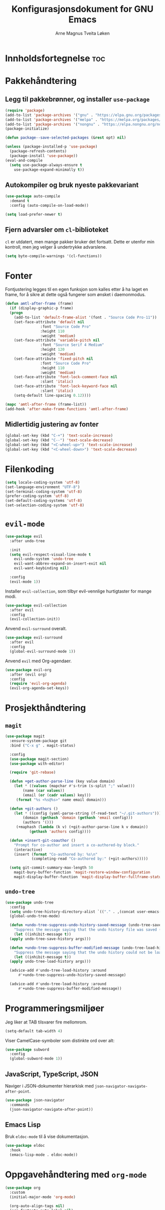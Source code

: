 # -*- coding: utf-8 -*-
#+title: Konfigurasjonsdokument for GNU Emacs
#+author: Arne Magnus Tveita Løken
#+options: toc:2

* Innholdsfortegnelse :toc:

* Pakkehåndtering
** Legg til pakkebrønner, og installer =use-package=
#+begin_src emacs-lisp
  (require 'package)
  (add-to-list 'package-archives '("gnu" . "https://elpa.gnu.org/packages/") t)
  (add-to-list 'package-archives '("melpa" . "https://melpa.org/packages/") t)
  (add-to-list 'package-archives '("nongnu" . "https://elpa.nongnu.org/nongnu/") t)
  (package-initialize)

  (defun package--save-selected-packages (&rest opt) nil)
  
  (unless (package-installed-p 'use-package)
    (package-refresh-contents)
    (package-install 'use-package))
  (eval-and-compile
    (setq use-package-always-ensure t
	  use-package-expand-minimally t))
#+end_src
** Autokompiler og bruk nyeste pakkevariant
#+begin_src emacs-lisp
  (use-package auto-compile
    :demand t
    :config (auto-compile-on-load-mode))

  (setq load-prefer-newer t)
#+end_src
** Fjern advarsler om =cl=-biblioteket
=cl= er utdatert, men mange pakker bruker det fortsatt. Dette er utenfor min kontroll, men jeg velger å undertrykke advarslene.
#+begin_src emacs-lisp
  (setq byte-compile-warnings '(cl-functions))
#+end_src

* Fonter
Fontjustering legges til en egen funksjon som kalles etter å ha laget en frame, for å sikre at dette også fungerer som ønsket i daemonmodus.
#+begin_src emacs-lisp
  (defun amtl-after-frame (frame)
    (if (display-graphic-p frame)
	(progn
	  (add-to-list 'default-frame-alist '(font . "Source Code Pro-11"))
	  (set-face-attribute 'default nil
			      :font "Source Code Pro"
			      :height 110
			      :weight 'medium)
	  (set-face-attribute 'variable-pitch nil
			      :font "Source Serif 4 Medium"
			      :height 120
			      :weight 'medium)
	  (set-face-attribute 'fixed-pitch nil
			      :font "Source Code Pro"
			      :height 110
			      :weight 'medium)
	  (set-face-attribute 'font-lock-comment-face nil
			      :slant 'italic)
	  (set-face-attribute 'font-lock-keyword-face nil
			      :slant 'italic)
	  (setq-default line-spacing 0.12))))

  (mapc 'amtl-after-frame (frame-list))
  (add-hook 'after-make-frame-functions 'amtl-after-frame)
#+end_src

** Midlertidig justering av fonter

#+begin_src emacs-lisp
  (global-set-key (kbd "C-+") 'text-scale-increase)
  (global-set-key (kbd "C--") 'text-scale-decrease)
  (global-set-key (kbd "<C-wheel-up>") 'text-scale-increase)
  (global-set-key (kbd "<C-wheel-down>") 'text-scale-decrease)
#+end_src

* Filenkoding
#+begin_src emacs-lisp
  (setq locale-coding-system 'utf-8)
  (set-language-environment "UTF-8")
  (set-terminal-coding-system 'utf-8)
  (prefer-coding-system 'utf-8)
  (set-default-coding-systems 'utf-8)
  (set-selection-coding-system 'utf-8)
#+end_src

* =evil-mode=
#+begin_src emacs-lisp
  (use-package evil
    :after undo-tree

    :init
    (setq evil-respect-visual-line-mode t
	  evil-undo-system 'undo-tree
	  evil-want-abbrev-expand-on-insert-exit nil
	  evil-want-keybinding nil)

    :config
    (evil-mode 1))
#+end_src
Installer =evil-collection=, som tilbyr evil-vennlige hurtigtaster for mange modi.
#+begin_src emacs-lisp
  (use-package evil-collection
    :after evil
    :config
    (evil-collection-init))
#+end_src
Anvend =evil-surround= overalt.
#+begin_src emacs-lisp
  (use-package evil-surround
    :after evil
    :config
    (global-evil-surround-mode 1))
#+end_src
Anvend =evil= med Org-agendaer.
#+begin_src emacs-lisp
  (use-package evil-org
    :after (evil org)
    :config
    (require 'evil-org-agenda)
    (evil-org-agenda-set-keys))
#+end_src

* Prosjekthåndtering
** =magit=
#+begin_src emacs-lisp
  (use-package magit
    :ensure-system-package git
    :bind ("C-x g" . magit-status)

    :config
    (use-package magit-section)
    (use-package with-editor)

    (require 'git-rebase)

    (defun +get-author-parse-line (key value domain)
      (let * ((values (mapchar #'s-trim (s-split ";" value)))
	      (name (car values))
	      (email (or (cadr values) key)))
	   (format "%s <%s@%s>" name email domain)))

    (defun +git-authors ()
      (let * ((config (yaml-parse-string (f-read-text "~/.git-authors")))
	      (domain (gethash 'domain (gethash 'email config)))
	      (authors '()))
	   (+maphash (lambda (k v) (+git-author-parse-line k v domain))
		     (gethash 'authors config))))

    (defun +insert-git-coauthor ()
      "Prompt for co-author and insert a co-authored-by block."
      (interactive)
      (insert (format "Co-authored by: %s\n"
		      (completing-read "Co-authored by:" (+git-authors)))))

    (setq git-commit-summary-max-length 50
	  magit-bury-buffer-function 'magit-restore-window-configuration
	  magit-display-buffer-function 'magit-display-buffer-fullframe-status-topleft-v1))
#+end_src
** =undo-tree=
#+begin_src emacs-lisp
  (use-package undo-tree
    :config
    (setq undo-tree-history-directory-alist `(("." . ,(concat user-emacs-directory "undo-tree"))))
    (global-undo-tree-mode)

    (defun +undo-tree-suppress-undo-history-saved-message (undo-tree-save-history &rest args)
      "Suppress the message saying that the undo history file was saved (because this happens every single time you save a file)."
      (let ((inhibit-message t))
	(apply undo-tree-save-history args)))

    (defun +undo-tree-suppress-buffer-modified-message (undo-tree-load-history &rest args)
      "Suppress the message saying that the undo history could not be loaded because the file changed outside of Emacs."
      (let ((inhibit-message t))
	(apply undo-tree-load-history args)))

    (advice-add #'undo-tree-load-history :around
		#'+undo-tree-suppress-undo-history-saved-message)

    (advice-add #'undo-tree-load-history :around
		#'+undo-tree-suppress-buffer-modified-message))
#+end_src

* Programmeringsmiljøer
Jeg liker at TAB tilsvarer fire mellomrom.
#+begin_src emacs-lisp
  (setq-default tab-width 4)
#+end_src
Viser CamelCase-symboler som distinkte ord over alt:
#+begin_src emacs-lisp
  (use-package subword
    :config
    (global-subword-mode 1))
#+end_src
** JavaScript, TypeScript, JSON
Naviger i JSON-dokumenter hierarkisk med =json-navigator-navigate-after-point=.
#+begin_src emacs-lisp
  (use-package json-navigator
    :commands
    (json-navigator-navigate-after-point))
#+end_src
** Emacs Lisp
Bruk =eldoc-mode= til å vise dokumentasjon.
#+begin_src emacs-lisp
  (use-package eldoc
	:hook
	(emacs-lisp-mode . eldoc-mode))
#+end_src


* Oppgavehåndtering med =org-mode=
#+begin_src emacs-lisp
  (use-package org
	:custom
	(initial-major-mode 'org-mode)

	(org-auto-align-tags nil)
	(org-footnote-auto-label nil)
	(org-footnote-section nil)
	(org-insert-heading-respect-context t)
	(org-tags-column 0))
#+end_src
Å tillegge =org-tempo= muliggjør snarveier i Org-mode.
#+begin_src emacs-lisp
  (require 'org-tempo)
  (add-to-list 'org-structure-template-alist
			   '("el" . "src emacs-lisp"))
#+end_src

* =all-the-icons=
#+begin_src emacs-lisp
  (use-package all-the-icons
	:if (display-graphic-p))

  (use-package all-the-icons-dired
	:hook
	(dired-mode . (lambda() (all-the-icons-dired-mode t))))
#+end_src
